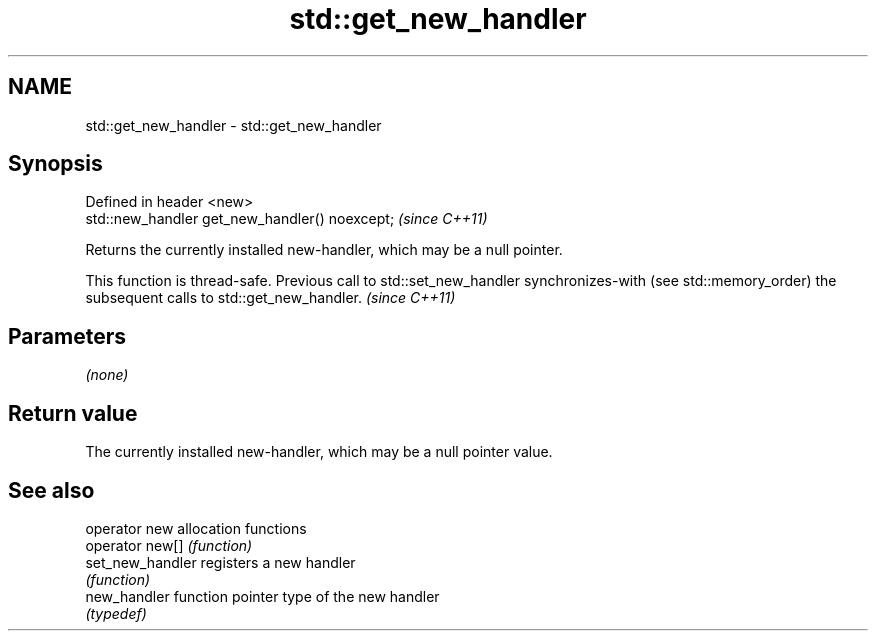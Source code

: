 .TH std::get_new_handler 3 "2020.03.24" "http://cppreference.com" "C++ Standard Libary"
.SH NAME
std::get_new_handler \- std::get_new_handler

.SH Synopsis
   Defined in header <new>
   std::new_handler get_new_handler() noexcept;  \fI(since C++11)\fP

   Returns the currently installed new-handler, which may be a null pointer.

   This function is thread-safe. Previous call to std::set_new_handler synchronizes-with (see std::memory_order) the subsequent calls to std::get_new_handler. \fI(since C++11)\fP

.SH Parameters

   \fI(none)\fP

.SH Return value

   The currently installed new-handler, which may be a null pointer value.

.SH See also

   operator new    allocation functions
   operator new[]  \fI(function)\fP
   set_new_handler registers a new handler
                   \fI(function)\fP
   new_handler     function pointer type of the new handler
                   \fI(typedef)\fP
